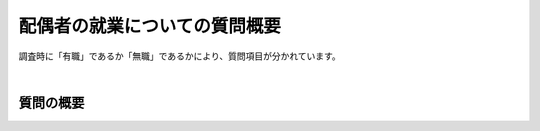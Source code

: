 ===================================
配偶者の就業についての質問概要
===================================

調査時に「有職」であるか「無職」であるかにより、質問項目が分かれています。

|

質問の概要
^^^^^^^^^^^^^^^

.. raw:: html

  <object width="100%" hight="100%" id="syugyo_hsbndSvg" type="image/svg+xml" data="../_static/_images/syugyo_setsumei_hs.svg"></object>
